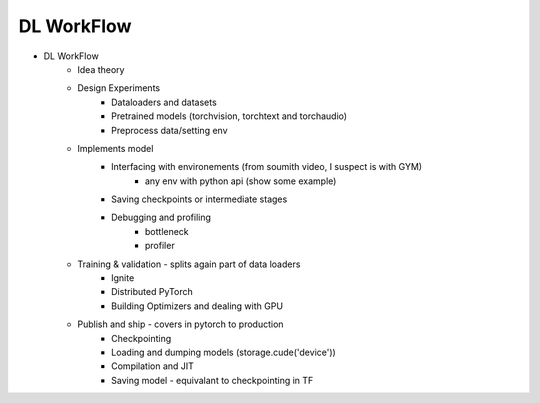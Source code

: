 *******************************
DL WorkFlow
*******************************
- DL WorkFlow
	- Idea theory
	- Design Experiments
		- Dataloaders and datasets
		- Pretrained models (torchvision, torchtext and torchaudio)
		- Preprocess data/setting env
	- Implements model
		- Interfacing with environements (from soumith video, I suspect is with GYM)
			- any env with python api (show some example)
		- Saving checkpoints or intermediate stages
		- Debugging and profiling
			- bottleneck
			- profiler
	- Training & validation - splits again part of data loaders
		- Ignite
		- Distributed PyTorch
		- Building Optimizers and dealing with GPU
	- Publish and ship - covers in pytorch to production
		- Checkpointing
		- Loading and dumping models (storage.cude('device'))
		- Compilation and JIT
		- Saving model - equivalant to checkpointing in TF